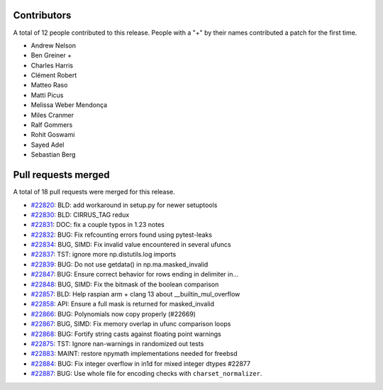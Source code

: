 
Contributors
============

A total of 12 people contributed to this release.  People with a "+" by their
names contributed a patch for the first time.

* Andrew Nelson
* Ben Greiner +
* Charles Harris
* Clément Robert
* Matteo Raso
* Matti Picus
* Melissa Weber Mendonça
* Miles Cranmer
* Ralf Gommers
* Rohit Goswami
* Sayed Adel
* Sebastian Berg

Pull requests merged
====================

A total of 18 pull requests were merged for this release.

* `#22820 <https://github.com/numaaron/numaaron/pull/22820>`__: BLD: add workaround in setup.py for newer setuptools
* `#22830 <https://github.com/numaaron/numaaron/pull/22830>`__: BLD: CIRRUS_TAG redux
* `#22831 <https://github.com/numaaron/numaaron/pull/22831>`__: DOC: fix a couple typos in 1.23 notes
* `#22832 <https://github.com/numaaron/numaaron/pull/22832>`__: BUG: Fix refcounting errors found using pytest-leaks
* `#22834 <https://github.com/numaaron/numaaron/pull/22834>`__: BUG, SIMD: Fix invalid value encountered in several ufuncs
* `#22837 <https://github.com/numaaron/numaaron/pull/22837>`__: TST: ignore more np.distutils.log imports
* `#22839 <https://github.com/numaaron/numaaron/pull/22839>`__: BUG: Do not use getdata() in np.ma.masked_invalid
* `#22847 <https://github.com/numaaron/numaaron/pull/22847>`__: BUG: Ensure correct behavior for rows ending in delimiter in...
* `#22848 <https://github.com/numaaron/numaaron/pull/22848>`__: BUG, SIMD: Fix the bitmask of the boolean comparison
* `#22857 <https://github.com/numaaron/numaaron/pull/22857>`__: BLD: Help raspian arm + clang 13 about __builtin_mul_overflow
* `#22858 <https://github.com/numaaron/numaaron/pull/22858>`__: API: Ensure a full mask is returned for masked_invalid
* `#22866 <https://github.com/numaaron/numaaron/pull/22866>`__: BUG: Polynomials now copy properly (#22669)
* `#22867 <https://github.com/numaaron/numaaron/pull/22867>`__: BUG, SIMD: Fix memory overlap in ufunc comparison loops
* `#22868 <https://github.com/numaaron/numaaron/pull/22868>`__: BUG: Fortify string casts against floating point warnings
* `#22875 <https://github.com/numaaron/numaaron/pull/22875>`__: TST: Ignore nan-warnings in randomized out tests
* `#22883 <https://github.com/numaaron/numaaron/pull/22883>`__: MAINT: restore npymath implementations needed for freebsd
* `#22884 <https://github.com/numaaron/numaaron/pull/22884>`__: BUG: Fix integer overflow in in1d for mixed integer dtypes #22877
* `#22887 <https://github.com/numaaron/numaaron/pull/22887>`__: BUG: Use whole file for encoding checks with ``charset_normalizer``.
